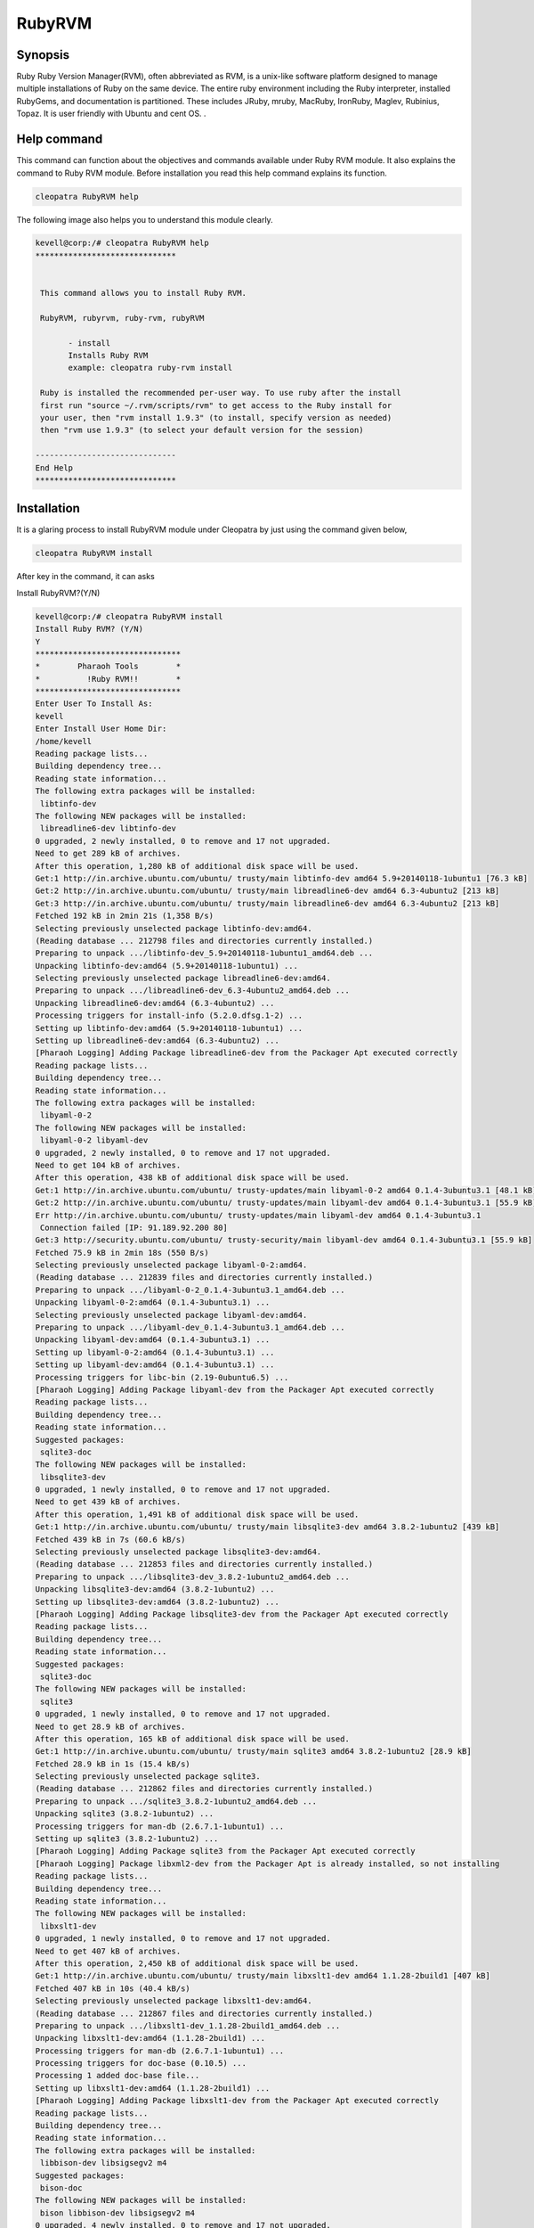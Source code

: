 ============
RubyRVM
============

Synopsis
------------

Ruby Ruby Version Manager(RVM), often abbreviated as RVM, is a unix-like software platform designed to manage multiple installations of Ruby on the same device. The entire ruby environment including the Ruby interpreter, installed RubyGems, and documentation is partitioned.  These includes JRuby, mruby, MacRuby, IronRuby, Maglev, Rubinius, Topaz. It is user friendly with Ubuntu and cent OS. .

Help command
--------------------

This command can function about the objectives and commands available under Ruby RVM module. It also explains the command to Ruby RVM module. Before installation you read this help command explains its function.

.. code-block:: bash
        
		cleopatra RubyRVM help

The following image also helps you to understand this module clearly.     


.. code-block:: bash

 kevell@corp:/# cleopatra RubyRVM help
 ******************************


  This command allows you to install Ruby RVM.

  RubyRVM, rubyrvm, ruby-rvm, rubyRVM

        - install
        Installs Ruby RVM
        example: cleopatra ruby-rvm install

  Ruby is installed the recommended per-user way. To use ruby after the install
  first run "source ~/.rvm/scripts/rvm" to get access to the Ruby install for
  your user, then "rvm install 1.9.3" (to install, specify version as needed)
  then "rvm use 1.9.3" (to select your default version for the session)

 ------------------------------
 End Help
 ******************************



Installation
-----------------

It is a glaring process to install RubyRVM module under Cleopatra by just using the command given below,

.. code-block:: bash

	        cleopatra RubyRVM install

After key in the command, it can asks

Install RubyRVM?(Y/N)

.. code-block:: bash

 kevell@corp:/# cleopatra RubyRVM install
 Install Ruby RVM? (Y/N) 
 Y
 *******************************
 *        Pharaoh Tools        *
 *          !Ruby RVM!!        *
 *******************************
 Enter User To Install As:
 kevell
 Enter Install User Home Dir:
 /home/kevell   
 Reading package lists...
 Building dependency tree...
 Reading state information...
 The following extra packages will be installed:
  libtinfo-dev
 The following NEW packages will be installed:
  libreadline6-dev libtinfo-dev
 0 upgraded, 2 newly installed, 0 to remove and 17 not upgraded.
 Need to get 289 kB of archives.
 After this operation, 1,280 kB of additional disk space will be used.
 Get:1 http://in.archive.ubuntu.com/ubuntu/ trusty/main libtinfo-dev amd64 5.9+20140118-1ubuntu1 [76.3 kB]
 Get:2 http://in.archive.ubuntu.com/ubuntu/ trusty/main libreadline6-dev amd64 6.3-4ubuntu2 [213 kB]
 Get:3 http://in.archive.ubuntu.com/ubuntu/ trusty/main libreadline6-dev amd64 6.3-4ubuntu2 [213 kB]
 Fetched 192 kB in 2min 21s (1,358 B/s)
 Selecting previously unselected package libtinfo-dev:amd64.
 (Reading database ... 212798 files and directories currently installed.)
 Preparing to unpack .../libtinfo-dev_5.9+20140118-1ubuntu1_amd64.deb ...
 Unpacking libtinfo-dev:amd64 (5.9+20140118-1ubuntu1) ...
 Selecting previously unselected package libreadline6-dev:amd64.
 Preparing to unpack .../libreadline6-dev_6.3-4ubuntu2_amd64.deb ...
 Unpacking libreadline6-dev:amd64 (6.3-4ubuntu2) ...
 Processing triggers for install-info (5.2.0.dfsg.1-2) ...
 Setting up libtinfo-dev:amd64 (5.9+20140118-1ubuntu1) ...
 Setting up libreadline6-dev:amd64 (6.3-4ubuntu2) ...
 [Pharaoh Logging] Adding Package libreadline6-dev from the Packager Apt executed correctly
 Reading package lists...
 Building dependency tree...
 Reading state information...
 The following extra packages will be installed:
  libyaml-0-2
 The following NEW packages will be installed:
  libyaml-0-2 libyaml-dev
 0 upgraded, 2 newly installed, 0 to remove and 17 not upgraded.
 Need to get 104 kB of archives.
 After this operation, 438 kB of additional disk space will be used.
 Get:1 http://in.archive.ubuntu.com/ubuntu/ trusty-updates/main libyaml-0-2 amd64 0.1.4-3ubuntu3.1 [48.1 kB]
 Get:2 http://in.archive.ubuntu.com/ubuntu/ trusty-updates/main libyaml-dev amd64 0.1.4-3ubuntu3.1 [55.9 kB]
 Err http://in.archive.ubuntu.com/ubuntu/ trusty-updates/main libyaml-dev amd64 0.1.4-3ubuntu3.1
  Connection failed [IP: 91.189.92.200 80]
 Get:3 http://security.ubuntu.com/ubuntu/ trusty-security/main libyaml-dev amd64 0.1.4-3ubuntu3.1 [55.9 kB]
 Fetched 75.9 kB in 2min 18s (550 B/s)
 Selecting previously unselected package libyaml-0-2:amd64.
 (Reading database ... 212839 files and directories currently installed.)
 Preparing to unpack .../libyaml-0-2_0.1.4-3ubuntu3.1_amd64.deb ...
 Unpacking libyaml-0-2:amd64 (0.1.4-3ubuntu3.1) ...
 Selecting previously unselected package libyaml-dev:amd64.
 Preparing to unpack .../libyaml-dev_0.1.4-3ubuntu3.1_amd64.deb ...
 Unpacking libyaml-dev:amd64 (0.1.4-3ubuntu3.1) ...
 Setting up libyaml-0-2:amd64 (0.1.4-3ubuntu3.1) ...
 Setting up libyaml-dev:amd64 (0.1.4-3ubuntu3.1) ...
 Processing triggers for libc-bin (2.19-0ubuntu6.5) ...
 [Pharaoh Logging] Adding Package libyaml-dev from the Packager Apt executed correctly
 Reading package lists...
 Building dependency tree...
 Reading state information...
 Suggested packages:
  sqlite3-doc
 The following NEW packages will be installed:
  libsqlite3-dev
 0 upgraded, 1 newly installed, 0 to remove and 17 not upgraded.
 Need to get 439 kB of archives.
 After this operation, 1,491 kB of additional disk space will be used.
 Get:1 http://in.archive.ubuntu.com/ubuntu/ trusty/main libsqlite3-dev amd64 3.8.2-1ubuntu2 [439 kB]
 Fetched 439 kB in 7s (60.6 kB/s)
 Selecting previously unselected package libsqlite3-dev:amd64.
 (Reading database ... 212853 files and directories currently installed.)
 Preparing to unpack .../libsqlite3-dev_3.8.2-1ubuntu2_amd64.deb ...
 Unpacking libsqlite3-dev:amd64 (3.8.2-1ubuntu2) ...
 Setting up libsqlite3-dev:amd64 (3.8.2-1ubuntu2) ...
 [Pharaoh Logging] Adding Package libsqlite3-dev from the Packager Apt executed correctly
 Reading package lists...
 Building dependency tree...
 Reading state information...
 Suggested packages:
  sqlite3-doc
 The following NEW packages will be installed:
  sqlite3
 0 upgraded, 1 newly installed, 0 to remove and 17 not upgraded.
 Need to get 28.9 kB of archives.
 After this operation, 165 kB of additional disk space will be used.
 Get:1 http://in.archive.ubuntu.com/ubuntu/ trusty/main sqlite3 amd64 3.8.2-1ubuntu2 [28.9 kB]
 Fetched 28.9 kB in 1s (15.4 kB/s)
 Selecting previously unselected package sqlite3.
 (Reading database ... 212862 files and directories currently installed.)
 Preparing to unpack .../sqlite3_3.8.2-1ubuntu2_amd64.deb ...
 Unpacking sqlite3 (3.8.2-1ubuntu2) ...
 Processing triggers for man-db (2.6.7.1-1ubuntu1) ...
 Setting up sqlite3 (3.8.2-1ubuntu2) ...
 [Pharaoh Logging] Adding Package sqlite3 from the Packager Apt executed correctly
 [Pharaoh Logging] Package libxml2-dev from the Packager Apt is already installed, so not installing
 Reading package lists...
 Building dependency tree...
 Reading state information...
 The following NEW packages will be installed:
  libxslt1-dev
 0 upgraded, 1 newly installed, 0 to remove and 17 not upgraded.
 Need to get 407 kB of archives.
 After this operation, 2,450 kB of additional disk space will be used.
 Get:1 http://in.archive.ubuntu.com/ubuntu/ trusty/main libxslt1-dev amd64 1.1.28-2build1 [407 kB]
 Fetched 407 kB in 10s (40.4 kB/s)
 Selecting previously unselected package libxslt1-dev:amd64.
 (Reading database ... 212867 files and directories currently installed.)
 Preparing to unpack .../libxslt1-dev_1.1.28-2build1_amd64.deb ...
 Unpacking libxslt1-dev:amd64 (1.1.28-2build1) ...
 Processing triggers for man-db (2.6.7.1-1ubuntu1) ...
 Processing triggers for doc-base (0.10.5) ...
 Processing 1 added doc-base file...
 Setting up libxslt1-dev:amd64 (1.1.28-2build1) ...
 [Pharaoh Logging] Adding Package libxslt1-dev from the Packager Apt executed correctly
 Reading package lists...
 Building dependency tree...
 Reading state information...
 The following extra packages will be installed:
  libbison-dev libsigsegv2 m4
 Suggested packages:
  bison-doc
 The following NEW packages will be installed:
  bison libbison-dev libsigsegv2 m4
 0 upgraded, 4 newly installed, 0 to remove and 17 not upgraded.
 Need to get 805 kB of archives.
 After this operation, 2,220 kB of additional disk space will be used.
 Get:1 http://in.archive.ubuntu.com/ubuntu/ trusty/main libsigsegv2 amd64 2.10-2 [15.0 kB]
 Get:2 http://in.archive.ubuntu.com/ubuntu/ trusty/main m4 amd64 1.4.17-2ubuntu1 [195 kB]
 Get:3 http://in.archive.ubuntu.com/ubuntu/ trusty/main libbison-dev amd64 2:3.0.2.dfsg-2 [338 kB]
 Get:4 http://in.archive.ubuntu.com/ubuntu/ trusty/main bison amd64 2:3.0.2.dfsg-2 [257 kB]
 Fetched 805 kB in 16s (47.8 kB/s)
 Selecting previously unselected package libsigsegv2:amd64.
 (Reading database ... 213011 files and directories currently installed.)
 Preparing to unpack .../libsigsegv2_2.10-2_amd64.deb ...
 Unpacking libsigsegv2:amd64 (2.10-2) ...
 Selecting previously unselected package m4.
 Preparing to unpack .../m4_1.4.17-2ubuntu1_amd64.deb ...
 Unpacking m4 (1.4.17-2ubuntu1) ...
 Selecting previously unselected package libbison-dev:amd64.
 Preparing to unpack .../libbison-dev_2%3a3.0.2.dfsg-2_amd64.deb ...
 Unpacking libbison-dev:amd64 (2:3.0.2.dfsg-2) ...
 Selecting previously unselected package bison.
 Preparing to unpack .../bison_2%3a3.0.2.dfsg-2_amd64.deb ...
 Unpacking bison (2:3.0.2.dfsg-2) ...
 Processing triggers for man-db (2.6.7.1-1ubuntu1) ...
 Processing triggers for install-info (5.2.0.dfsg.1-2) ...
 Setting up libsigsegv2:amd64 (2.10-2) ...
 Setting up m4 (1.4.17-2ubuntu1) ...
 Setting up libbison-dev:amd64 (2:3.0.2.dfsg-2) ...
 Setting up bison (2:3.0.2.dfsg-2) ...
 update-alternatives: using /usr/bin/bison.yacc to provide /usr/bin/yacc (yacc) in auto mode
 Processing triggers for libc-bin (2.19-0ubuntu6.5) ...
 [Pharaoh Logging] Adding Package bison from the Packager Apt executed correctly
 Reading package lists...
 Building dependency tree...
 Reading state information...
 The following NEW packages will be installed:
  libffi-dev
 0 upgraded, 1 newly installed, 0 to remove and 17 not upgraded.
 Need to get 99.8 kB of archives.
 After this operation, 323 kB of additional disk space will be used.
 Get:1 http://in.archive.ubuntu.com/ubuntu/ trusty/main libffi-dev amd64 3.1~rc1+r3.0.13-12 [99.8 kB]
 Fetched 99.8 kB in 2s (43.9 kB/s)
 Selecting previously unselected package libffi-dev:amd64.
 (Reading database ... 213131 files and directories currently installed.)
 Preparing to unpack .../libffi-dev_3.1~rc1+r3.0.13-12_amd64.deb ...
 Unpacking libffi-dev:amd64 (3.1~rc1+r3.0.13-12) ...
 Processing triggers for man-db (2.6.7.1-1ubuntu1) ...
 Processing triggers for doc-base (0.10.5) ...
 Processing 1 added doc-base file...
 Processing triggers for install-info (5.2.0.dfsg.1-2) ...
 Setting up libffi-dev:amd64 (3.1~rc1+r3.0.13-12) ...
 [Pharaoh Logging] Adding Package libffi-dev from the Packager Apt executed correctly
 Reading package lists...
 Building dependency tree...
 Reading state information...
 The following extra packages will be installed:
  zlib1g-dev
 The following NEW packages will be installed:
  libmysqlclient-dev zlib1g-dev
 0 upgraded, 2 newly installed, 0 to remove and 17 not upgraded.
 Need to get 1,046 kB of archives.
 After this operation, 6,048 kB of additional disk space will be used.
 Get:1 http://in.archive.ubuntu.com/ubuntu/ trusty/main zlib1g-dev amd64 1:1.2.8.dfsg-1ubuntu1 [183 kB]
 Get:2 http://in.archive.ubuntu.com/ubuntu/ trusty-updates/main libmysqlclient-dev amd64 5.5.41-0ubuntu0.14.04.1 [862 kB]
 Fetched 1,046 kB in 28s (37.2 kB/s)
 Selecting previously unselected package zlib1g-dev:amd64.
 (Reading database ... 213164 files and directories currently installed.)
 Preparing to unpack .../zlib1g-dev_1%3a1.2.8.dfsg-1ubuntu1_amd64.deb ...
 Unpacking zlib1g-dev:amd64 (1:1.2.8.dfsg-1ubuntu1) ...
 Selecting previously unselected package libmysqlclient-dev.
 Preparing to unpack .../libmysqlclient-dev_5.5.41-0ubuntu0.14.04.1_amd64.deb ...
 Unpacking libmysqlclient-dev (5.5.41-0ubuntu0.14.04.1) ...
 Processing triggers for man-db (2.6.7.1-1ubuntu1) ...
 Setting up zlib1g-dev:amd64 (1:1.2.8.dfsg-1ubuntu1) ...
 Setting up libmysqlclient-dev (5.5.41-0ubuntu0.14.04.1) ...
 [Pharaoh Logging] Adding Package libmysqlclient-dev from the Packager Apt executed correctly
 [Pharaoh Logging] Package libmysql-ruby from the Packager Apt is already installed, so not installing
 Reading package lists...
 Building dependency tree...
 Reading state information...
 The following NEW packages will be installed:
  libgdbm-dev
 0 upgraded, 1 newly installed, 0 to remove and 17 not upgraded.
 Need to get 24.9 kB of archives.
 After this operation, 144 kB of additional disk space will be used.
 Get:1 http://in.archive.ubuntu.com/ubuntu/ trusty/main libgdbm-dev amd64 1.8.3-12build1 [24.9 kB]
 Fetched 24.9 kB in 1s (20.8 kB/s)
 Selecting previously unselected package libgdbm-dev.
 (Reading database ... 213260 files and directories currently installed.)
 Preparing to unpack .../libgdbm-dev_1.8.3-12build1_amd64.deb ...
 Unpacking libgdbm-dev (1.8.3-12build1) ...
 Processing triggers for man-db (2.6.7.1-1ubuntu1) ...
 Setting up libgdbm-dev (1.8.3-12build1) ...
 [Pharaoh Logging] Adding Package libgdbm-dev from the Packager Apt executed correctly
 Reading package lists...
 Building dependency tree...
 Reading state information...
 Suggested packages:
  ncurses-doc
 The following NEW packages will be installed:
  libncurses5-dev
 0 upgraded, 1 newly installed, 0 to remove and 17 not upgraded.
 Need to get 170 kB of archives.
 After this operation, 1,056 kB of additional disk space will be used.
 Get:1 http://in.archive.ubuntu.com/ubuntu/ trusty/main libncurses5-dev amd64 5.9+20140118-1ubuntu1 [170 kB]
 Fetched 170 kB in 3s (48.0 kB/s)
 Selecting previously unselected package libncurses5-dev:amd64.
 (Reading database ... 213306 files and directories currently installed.)
 Preparing to unpack .../libncurses5-dev_5.9+20140118-1ubuntu1_amd64.deb ...
 Unpacking libncurses5-dev:amd64 (5.9+20140118-1ubuntu1) ...
 Setting up libncurses5-dev:amd64 (5.9+20140118-1ubuntu1) ...
 [Pharaoh Logging] Adding Package libncurses5-dev from the Packager Apt executed correctly
 [Pharaoh Logging] Package g++ from the Packager Apt is already installed, so not installing
 Reading package lists...
 Building dependency tree...
 Reading state information...
 The following extra packages will be installed:
   libssl-doc
 The following NEW packages will be installed:
   libssl-dev libssl-doc
 0 upgraded, 2 newly installed, 0 to remove and 17 not upgraded.
 Need to get 2,038 kB of archives.
 After this operation, 7,809 kB of additional disk space will be used.
 Get:1 http://in.archive.ubuntu.com/ubuntu/ trusty-updates/main libssl-dev amd64 1.0.1f-1ubuntu2.8 [1,071 kB]
 Get:2 http://in.archive.ubuntu.com/ubuntu/ trusty-updates/main libssl-doc all 1.0.1f-1ubuntu2.8 [967 kB]
 Fetched 2,038 kB in 58s (34.6 kB/s)
 Selecting previously unselected package libssl-dev:amd64.
 (Reading database ... 213343 files and directories currently installed.)
 Preparing to unpack .../libssl-dev_1.0.1f-1ubuntu2.8_amd64.deb ...
 Unpacking libssl-dev:amd64 (1.0.1f-1ubuntu2.8) ...
 Selecting previously unselected package libssl-doc.
 Preparing to unpack .../libssl-doc_1.0.1f-1ubuntu2.8_all.deb ...
 Unpacking libssl-doc (1.0.1f-1ubuntu2.8) ...
 Processing triggers for man-db (2.6.7.1-1ubuntu1) ...
 Setting up libssl-dev:amd64 (1.0.1f-1ubuntu2.8) ...
 Setting up libssl-doc (1.0.1f-1ubuntu2.8) ...
 [Pharaoh Logging] Adding Package libssl-dev from the Packager Apt executed correctly
 Reading package lists...
 Building dependency tree...
 Reading state information...
 The following extra packages will be installed:
  automake autotools-dev
 Suggested packages:
  autoconf2.13 autoconf-archive gnu-standards autoconf-doc libtool
 The following NEW packages will be installed:
  autoconf automake autotools-dev
 0 upgraded, 3 newly installed, 0 to remove and 17 not upgraded.
 Need to get 877 kB of archives.
 After this operation, 3,653 kB of additional disk space will be used.
 Get:1 http://in.archive.ubuntu.com/ubuntu/ trusty/main autoconf all 2.69-6 [322 kB]
 Get:2 http://in.archive.ubuntu.com/ubuntu/ trusty/main autotools-dev all 20130810.1 [44.3 kB]
 Get:3 http://in.archive.ubuntu.com/ubuntu/ trusty/main automake all 1:1.14.1-2ubuntu1 [510 kB]
 Fetched 877 kB in 15s (57.6 kB/s)
 Selecting previously unselected package autoconf.
 (Reading database ... 214752 files and directories currently installed.)
 Preparing to unpack .../autoconf_2.69-6_all.deb ...
 Unpacking autoconf (2.69-6) ...
 Selecting previously unselected package autotools-dev.
 Preparing to unpack .../autotools-dev_20130810.1_all.deb ...
 Unpacking autotools-dev (20130810.1) ...
 Selecting previously unselected package automake.
 Preparing to unpack .../automake_1%3a1.14.1-2ubuntu1_all.deb ...
 Unpacking automake (1:1.14.1-2ubuntu1) ...
 Processing triggers for man-db (2.6.7.1-1ubuntu1) ...
 Processing triggers for install-info (5.2.0.dfsg.1-2) ...
 Processing triggers for doc-base (0.10.5) ...
 Processing 1 added doc-base file...
 Setting up autoconf (2.69-6) ...
 Setting up autotools-dev (20130810.1) ...
 Setting up automake (1:1.14.1-2ubuntu1) ...
 update-alternatives: using /usr/bin/automake-1.14 to provide /usr/bin/automake (automake) in auto mode
 [Pharaoh Logging] Adding Package autoconf from the Packager Apt executed correctly
 [Pharaoh Logging] Package automake from the Packager Apt is already installed, so not installing
 Reading package lists...
 Building dependency tree...
 Reading state information...
 The following extra packages will be installed:
  libltdl-dev
 Suggested packages:
   libtool-doc gfortran fortran95-compiler gcj-jdk
 The following NEW packages will be installed:
  libltdl-dev libtool
 0 upgraded, 2 newly installed, 0 to remove and 17 not upgraded.
 Need to get 345 kB of archives.
 After this operation, 2,400 kB of additional disk space will be used.
 Get:1 http://in.archive.ubuntu.com/ubuntu/ trusty/main libltdl-dev amd64 2.4.2-1.7ubuntu1 [157 kB]
 Get:2 http://in.archive.ubuntu.com/ubuntu/ trusty/main libtool amd64 2.4.2-1.7ubuntu1 [188 kB]
 Fetched 345 kB in 10s (33.3 kB/s)
 Selecting previously unselected package libltdl-dev:amd64.
 (Reading database ... 214971 files and directories currently installed.)
 Preparing to unpack .../libltdl-dev_2.4.2-1.7ubuntu1_amd64.deb ...
 Unpacking libltdl-dev:amd64 (2.4.2-1.7ubuntu1) ...
 Selecting previously unselected package libtool.
 Preparing to unpack .../libtool_2.4.2-1.7ubuntu1_amd64.deb ...
 Unpacking libtool (2.4.2-1.7ubuntu1) ...
 Processing triggers for man-db (2.6.7.1-1ubuntu1) ...
 Setting up libltdl-dev:amd64 (2.4.2-1.7ubuntu1) ...
 Setting up libtool (2.4.2-1.7ubuntu1) ...
 [Pharaoh Logging] Adding Package libtool from the Packager Apt executed correctly
 Creating /tmp/cleopatra-temp-script-25544965900.sh
 chmod 755 /tmp/cleopatra-temp-script-25544965900.sh 2>/dev/null
 Changing /tmp/cleopatra-temp-script-25544965900.sh Permissions
 Executing /tmp/cleopatra-temp-script-25544965900.sh
 Temp File /tmp/cleopatra-temp-script-25544965900.sh Removed
 ... All done!
 *******************************
 Thanks for installing , visit www.pharaohtools.com for more
 ******************************


 Single App Installer:
 --------------------------------------------
 RubyRVM: Success
 ------------------------------
 Installer Finished
 ******************************


In case the user input as Y, it can install Rubysystem from the package. Else, it can exit the screen. The following screen shots can explain 
it.

.. code-block:: bash

 [Pharaoh Logging] Package libreadline6-dev from the Packager Apt is already installed, so not installing
 [Pharaoh Logging] Package libyaml-dev from the Packager Apt is already installed, so not installing
 [Pharaoh Logging] Package libsqlite3-dev from the Packager Apt is already installed, so not installing
 [Pharaoh Logging] Package sqlite3 from the Packager Apt is already installed, so not installing

Libreadline6-dev,libyaml-dev,libsqlites3-dev these packages  installs automatically.



Options
------------

.. cssclass:: table-bordered

 +-----------------------+-----------------------------+----------------+-------------------------------------+
 | Parameters		 | Alternate Parameters	       | Options	| Comments			      |
 +=======================+=============================+================+=====================================+
 |cleopatra RubyRVM 	 | We can use RubyRVM,rubyrvm, | Y 		| System starts installation process  |
 |Install		 | ruby-rvm,rubyRvm.	       | 		|  				      |
 +-----------------------+-----------------------------+----------------+-------------------------------------+
 |cleopatra RubyRVM      | We can use RubyRVM,rubyrvm, | Y              | System stops installation process   |
 |Install                | ruby-rvm,rubyRvm.|          |                |                                     |
 +-----------------------+-----------------------------+----------------+-------------------------------------+


Benefits
-------------

* RVM is useful even if you don't want to install multiple versions at the same time.
* Getting it from the package manager (at least in ubuntu) gives you an updated version that changes installation directories from the default.
* Building from source requires getting a load of dependencies and configuring options. 
* RVM is great as this allows your to install different versions without touching your system's default Ruby install.
* Another great advantage to having RVM are the gemsets - you can create as many gemsets that are unique to the version, and patch level, of 
  ruby.
* Ruby  system is a dynamic, reflective, high-level scripting language for quick and easy object-oriented programming (OOP).
* In Ruby system, there are many convenient and enjoyable tool. Including the tools that are used in the deployment process.
* The average Ruby system is usually already an experienced professional having extreme knowledge in both web development and general software   engineering skills.
* The main advantage of the Ruby programming language and the Ruby System is considered to be the speed of development. 
* Caching projects – one of the most important steps in developing a major Internet project. In PHP, there are various options for data 
  caching.
